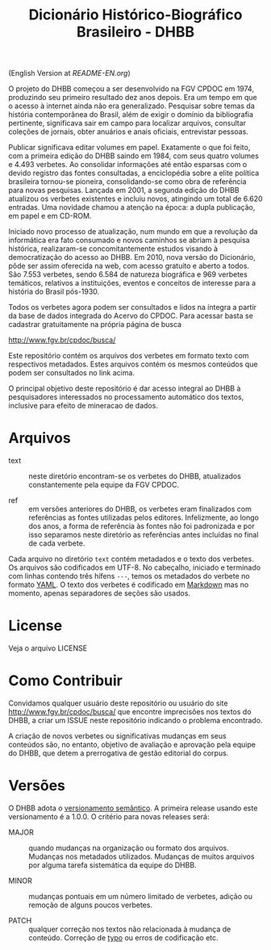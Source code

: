 #+Title: Dicionário Histórico-Biográfico Brasileiro - DHBB

(English Version at [[README-EN.org]])

O projeto do DHBB começou a ser desenvolvido na FGV CPDOC em 1974,
produzindo seu primeiro resultado dez anos depois. Era um tempo em que
o acesso à internet ainda não era generalizado. Pesquisar sobre temas
da história contemporânea do Brasil, além de exigir o domínio da
bibliografia pertinente, significava sair em campo para localizar
arquivos, consultar coleções de jornais, obter anuários e anais
oficiais, entrevistar pessoas.

Publicar significava editar volumes em papel. Exatamente o que foi
feito, com a primeira edição do DHBB saindo em 1984, com seus quatro
volumes e 4.493 verbetes. Ao consolidar informações até então esparsas
com o devido registro das fontes consultadas, a enciclopédia sobre a
elite política brasileira tornou-se pioneira, consolidando-se como
obra de referência para novas pesquisas. Lançada em 2001, a segunda
edição do DHBB atualizou os verbetes existentes e incluiu novos,
atingindo um total de 6.620 entradas. Uma novidade chamou a atenção na
época: a dupla publicação, em papel e em CD-ROM.

Iniciado novo processo de atualização, num mundo em que a revolução da
informática era fato consumado e novos caminhos se abriam à pesquisa
histórica, realizaram-se concomitantemente estudos visando à
democratização do acesso ao DHBB. Em 2010, nova versão do Dicionário,
pôde ser assim oferecida na web, com acesso gratuito e aberto a
todos. São 7.553 verbetes, sendo 6.584 de natureza biográfica e 969
verbetes temáticos, relativos a instituições, eventos e conceitos de
interesse para a história do Brasil pós-1930.

Todos os verbetes agora podem ser consultados e lidos na íntegra a
partir da base de dados integrada do Acervo do CPDOC. Para acessar
basta se cadastrar gratuitamente na própria página de busca

[[http://www.fgv.br/cpdoc/busca/]]

Este repositório contém os arquivos dos verbetes em formato texto com
respectivos metadados. Estes arquivos contém os mesmos conteúdos que
podem ser consultados no link acima. 

O principal objetivo deste repositório é dar acesso integral ao DHBB à
pesquisadores interessados no processamento automático dos textos,
inclusive para efeito de mineracao de dados.

* Arquivos

- text :: neste diretório encontram-se os verbetes do DHBB,
  atualizados constantemente pela equipe da FGV CPDOC.

- ref :: em versões anteriores do DHBB, os verbetes eram finalizados
  com referências as fontes utilizadas pelos editores. Infelizmente,
  ao longo dos anos, a forma de referência às fontes não foi
  padronizada e por isso separamos neste diretório as referências
  antes incluídas no final de cada verbete.

Cada arquivo no diretório =text= contém metadados e o texto dos
verbetes. Os arquivos são codificados em UTF-8. No cabeçalho, iniciado
e terminado com linhas contendo três hífens =---=, temos os metadados
do verbete no formato [[https://yaml.org][YAML]]. O texto dos verbetes é codificado em
[[https://daringfireball.net/projects/markdown/][Markdown]] mas no momento, apenas separadores de seções são usados.
       
* License

Veja o arquivo LICENSE

* Como Contribuir

Convidamos qualquer usuário deste repositório ou usuário do site
[[http://www.fgv.br/cpdoc/busca/]] que encontre imprecisões nos textos do DHBB,
a criar um ISSUE neste repositório indicando o problema encontrado. 

A criação de novos verbetes ou significativas mudanças em seus
conteúdos são, no entanto, objetivo de avaliação e aprovação pela
equipe do DHBB, que detem a prerrogativa de gestão editorial do corpus.

* Versões

O DHBB adota o [[https://semver.org/lang/pt-BR/][versionamento semântico]]. A primeira release usando este
versionamento é a 1.0.0. O critério para novas releases será:

- MAJOR :: quando mudanças na organização ou formato dos
  arquivos. Mudanças nos metadados utilizados. Mudanças de muitos
  arquivos por alguma tarefa sistemática da equipe do DHBB.

- MINOR :: mudanças pontuais em um número limitado de verbetes, adição
  ou remoção de alguns poucos verbetes.

- PATCH :: qualquer correção nos textos não relacionada à mudança de
  conteúdo. Correção de [[https://en.wikipedia.org/wiki/Typographical_error][typo]] ou erros de codificação etc.
